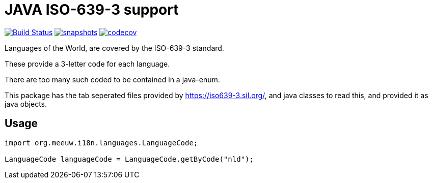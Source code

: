 = JAVA ISO-639-3 support

:toc:

//image:https://travis-ci.com/mihxil/i18n-regions.svg?[Build Status,link=https://travis-ci.com/mihxil/i18n-regions]
image:https://github.com/mihxil/i18n-iso-639-3/workflows/build/badge.svg?[Build Status,link=https://github.com/mihxil/i18n-iso-639-3/actions?query=workflow/build]
image:https://img.shields.io/nexus/s/https/oss.sonatype.org/org.meeuw.i18n/i18n-iso-639-3.svg[snapshots,link=https://oss.sonatype.org/content/repositories/snapshots/org/meeuw/i18n/]
image:https://codecov.io/gh/mihxil/i18n-iso-639-3/branch/main/graph/badge.svg[codecov,link=https://codecov.io/gh/mihxil/i18n-iso-639-3]


Languages of the World, are covered by the ISO-639-3 standard.

These provide a 3-letter code for each language.

There are too many such coded to be contained in a java-enum.

This package has the tab seperated files provided by https://iso639-3.sil.org/, and java classes to read this, and provided it as java objects.

== Usage

[code, java]
----
import org.meeuw.i18n.languages.LanguageCode;

LanguageCode languageCode = LanguageCode.getByCode("nld");

----
